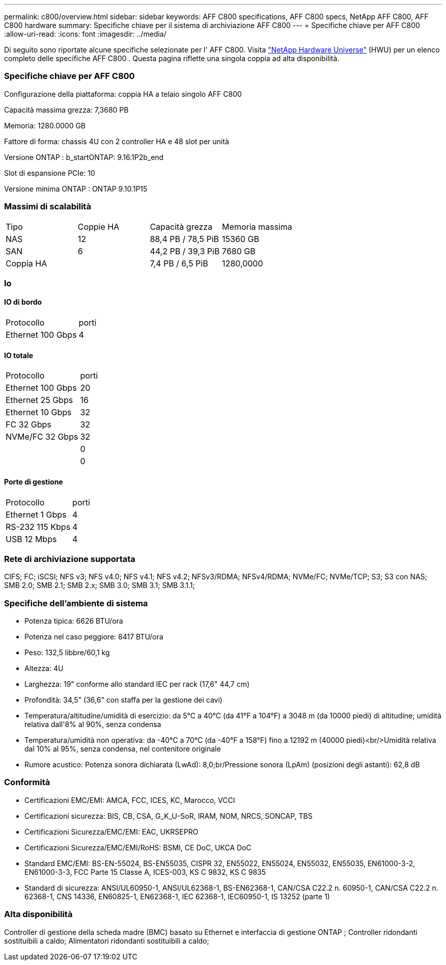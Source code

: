 ---
permalink: c800/overview.html 
sidebar: sidebar 
keywords: AFF C800 specifications, AFF C800 specs, NetApp AFF C800, AFF C800 hardware 
summary: Specifiche chiave per il sistema di archiviazione AFF C800 
---
= Specifiche chiave per AFF C800
:allow-uri-read: 
:icons: font
:imagesdir: ../media/


[role="lead"]
Di seguito sono riportate alcune specifiche selezionate per l' AFF C800.  Visita https://hwu.netapp.com["NetApp Hardware Universe"^] (HWU) per un elenco completo delle specifiche AFF C800 .  Questa pagina riflette una singola coppia ad alta disponibilità.



=== Specifiche chiave per AFF C800

Configurazione della piattaforma: coppia HA a telaio singolo AFF C800

Capacità massima grezza: 7,3680 PB

Memoria: 1280.0000 GB

Fattore di forma: chassis 4U con 2 controller HA e 48 slot per unità

Versione ONTAP : b_startONTAP: 9.16.1P2b_end

Slot di espansione PCIe: 10

Versione minima ONTAP : ONTAP 9.10.1P15



=== Massimi di scalabilità

|===


| Tipo | Coppie HA | Capacità grezza | Memoria massima 


| NAS | 12 | 88,4 PB / 78,5 PiB | 15360 GB 


| SAN | 6 | 44,2 PB / 39,3 PiB | 7680 GB 


| Coppia HA |  | 7,4 PB / 6,5 PiB | 1280,0000 
|===


=== Io



==== IO di bordo

|===


| Protocollo | porti 


| Ethernet 100 Gbps | 4 
|===


==== IO totale

|===


| Protocollo | porti 


| Ethernet 100 Gbps | 20 


| Ethernet 25 Gbps | 16 


| Ethernet 10 Gbps | 32 


| FC 32 Gbps | 32 


| NVMe/FC 32 Gbps | 32 


|  | 0 


|  | 0 
|===


==== Porte di gestione

|===


| Protocollo | porti 


| Ethernet 1 Gbps | 4 


| RS-232 115 Kbps | 4 


| USB 12 Mbps | 4 
|===


=== Rete di archiviazione supportata

CIFS; FC; iSCSI; NFS v3; NFS v4.0; NFS v4.1; NFS v4.2; NFSv3/RDMA; NFSv4/RDMA; NVMe/FC; NVMe/TCP; S3; S3 con NAS; SMB 2.0; SMB 2.1; SMB 2.x; SMB 3.0; SMB 3.1; SMB 3.1.1;



=== Specifiche dell'ambiente di sistema

* Potenza tipica: 6626 BTU/ora
* Potenza nel caso peggiore: 8417 BTU/ora
* Peso: 132,5 libbre/60,1 kg
* Altezza: 4U
* Larghezza: 19" conforme allo standard IEC per rack (17,6" 44,7 cm)
* Profondità: 34,5" (36,6" con staffa per la gestione dei cavi)
* Temperatura/altitudine/umidità di esercizio: da 5°C a 40°C (da 41°F a 104°F) a 3048 m (da 10000 piedi) di altitudine; umidità relativa dall'8% al 90%, senza condensa
* Temperatura/umidità non operativa: da -40°C a 70°C (da -40°F a 158°F) fino a 12192 m (40000 piedi)<br/>Umidità relativa dal 10% al 95%, senza condensa, nel contenitore originale
* Rumore acustico: Potenza sonora dichiarata (LwAd): 8,0;br/Pressione sonora (LpAm) (posizioni degli astanti): 62,8 dB




=== Conformità

* Certificazioni EMC/EMI: AMCA, FCC, ICES, KC, Marocco, VCCI
* Certificazioni sicurezza: BIS, CB, CSA, G_K_U-SoR, IRAM, NOM, NRCS, SONCAP, TBS
* Certificazioni Sicurezza/EMC/EMI: EAC, UKRSEPRO
* Certificazioni Sicurezza/EMC/EMI/RoHS: BSMI, CE DoC, UKCA DoC
* Standard EMC/EMI: BS-EN-55024, BS-EN55035, CISPR 32, EN55022, EN55024, EN55032, EN55035, EN61000-3-2, EN61000-3-3, FCC Parte 15 Classe A, ICES-003, KS C 9832, KS C 9835
* Standard di sicurezza: ANSI/UL60950-1, ANSI/UL62368-1, BS-EN62368-1, CAN/CSA C22.2 n. 60950-1, CAN/CSA C22.2 n. 62368-1, CNS 14336, EN60825-1, EN62368-1, IEC 62368-1, IEC60950-1, IS 13252 (parte 1)




=== Alta disponibilità

Controller di gestione della scheda madre (BMC) basato su Ethernet e interfaccia di gestione ONTAP ; Controller ridondanti sostituibili a caldo; Alimentatori ridondanti sostituibili a caldo;
